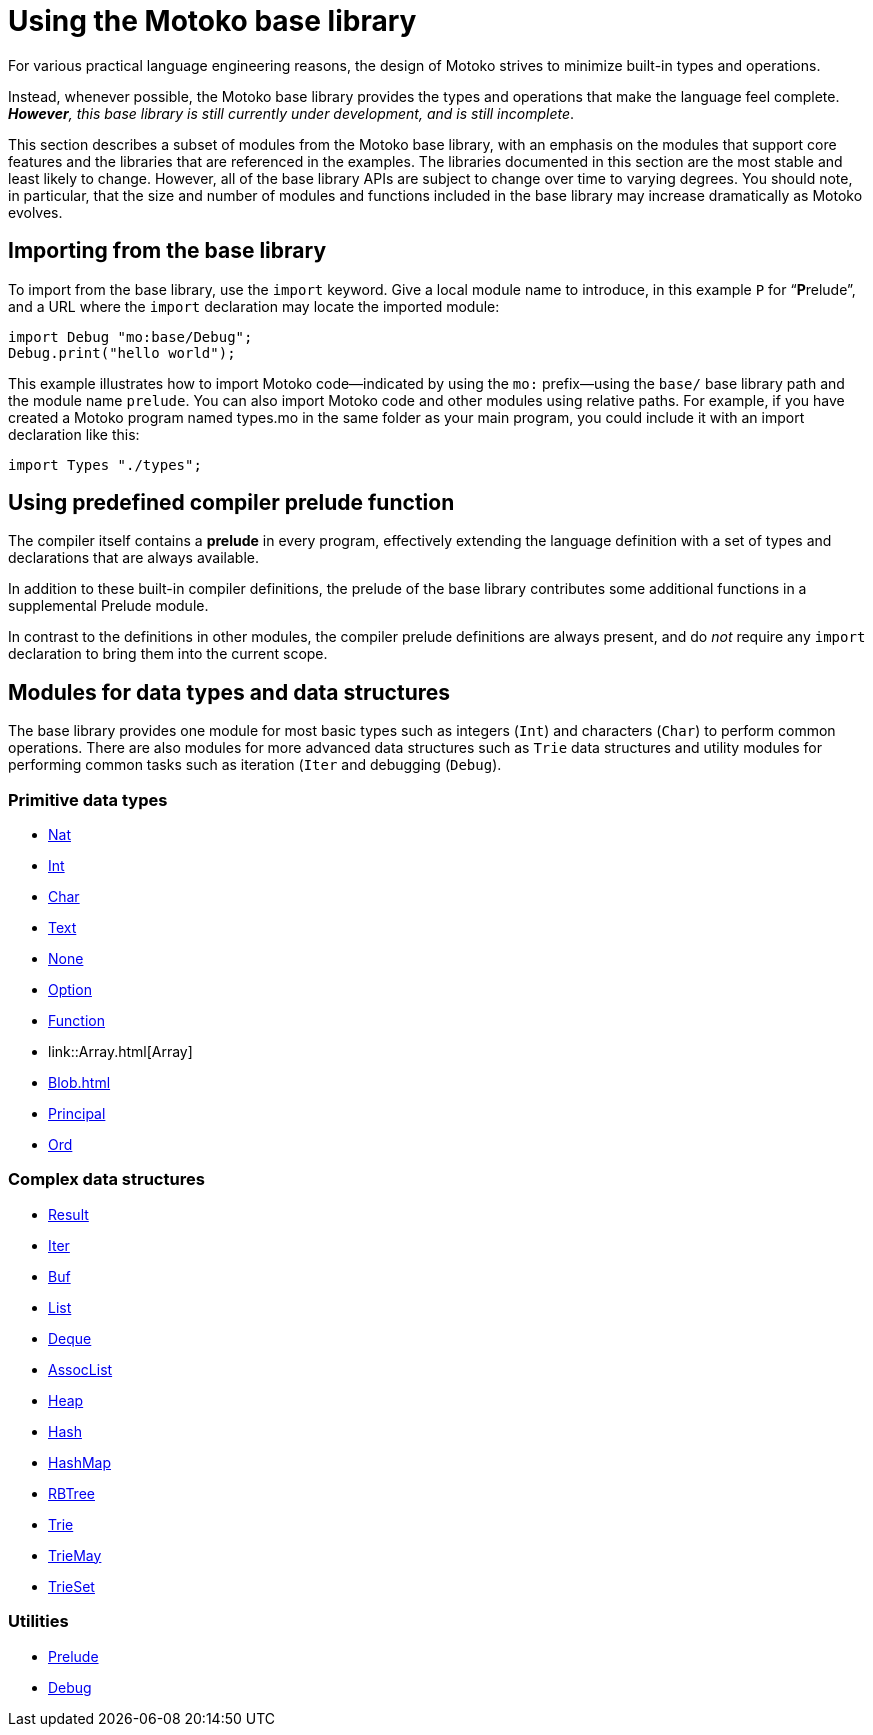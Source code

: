 = Using the {proglang} base library
:proglang: Motoko
:company-id: DFINITY

For various practical language engineering reasons, the design of {proglang} strives to minimize built-in types and operations.

Instead, whenever possible, the {proglang} base library provides the types and operations that make the language feel complete.
__**However**, this base library is still currently under development, and is still incomplete__.

This section describes a subset of modules from the {proglang} base library, with an emphasis on the modules that support core features and the libraries that are referenced in the examples.
The libraries documented in this section are the most stable and least likely to change.
However, all of the base library APIs are subject to change over time to varying degrees.
You should note, in particular, that the size and number of modules and functions included in the base library may increase dramatically as {proglang} evolves.

== Importing from the base library

To import from the base library, use the `import` keyword.
Give a local module name to introduce, in this example `P` for
"`**P**relude`", and a URL where the `import` declaration may locate
the imported module:

....
import Debug "mo:base/Debug";
Debug.print("hello world");
....

This example illustrates how to import {proglang} code—indicated by using the `mo:` prefix—using the `base/` base library path and the module name `prelude`.
You can also import {proglang} code and other modules using relative paths.
For example, if you have created a {proglang} program named types.mo in the same folder as your main program, you could include it with an import declaration like this:

....
import Types "./types";
....

[[compiler-prelude]]
== Using predefined compiler prelude function

The compiler itself contains a *prelude* in every program, effectively extending the language definition with a set of types and declarations that are always available.

In addition to these built-in compiler definitions, the prelude of the base library contributes some additional functions in a supplemental Prelude module.

In contrast to the definitions in other modules, the compiler prelude definitions are always present, and do _not_ require any `import` declaration to bring them into the current scope.

== Modules for data types and data structures

The base library provides one module for most basic types such as integers (`Int`) and characters (`Char`) to perform common operations. There are also modules for more advanced data structures such as `Trie` data structures and utility modules for performing common tasks such as iteration (`Iter` and debugging (`Debug`).

=== Primitive data types

- link:Nat{outfilesuffix}[Nat]
- link:Int{outfilesuffix}[Int]
- link:Char{outfilesuffix}[Char]
- link:Text{outfilesuffix}[Text]
- link:None{outfilesuffix}[None]
- link:Option{outfilesuffix}[Option]
- link:Function{outfilesuffix}[Function]
- link::Array{outfilesuffix}[Array]
- link:Blob{outfilesuffix}[Blob=+1]
- link:Principal{outfilesuffix{[Principal]
- link:Ord{outfilesuffix}[Ord]

=== Complex data structures

- link:Result{outfilesuffix}[Result]
- link:Iter{outfilesuffix}[Iter]
- link:Buf{outfilesuffix}[Buf]
- link:List{outfilesuffix}[List]
- link:Deque{outfilesuffix}[Deque]
- link:AssocList{outfilesuffix}[AssocList]
- link:Heap{outfilesuffix}[Heap]
- link:Hash{outfilesuffix}[Hash]
- link:HashMap{outfilesuffix}[HashMap]
- link:RBTree{outfilesuffix}[RBTree]
- link:Trie{outfilesuffix}[Trie]
- link:TrieMap{outfilesuffix}[TrieMay]
- link:TrieSet{outfilesuffix}[TrieSet]

=== Utilities

- link:Prelude{outfilesuffix}[Prelude]
- link:Debug{outfilesuffix}[Debug]
